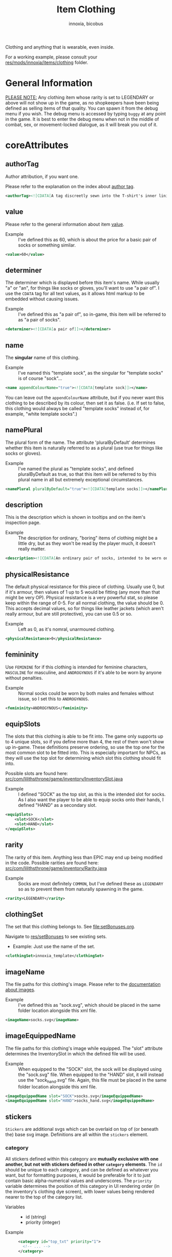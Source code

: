 # -*- ispell-change-dictionary: english; -*-
#+TITLE: Item Clothing
#+AUTHOR: innoxia, bicobus

Clothing and anything that is wearable, even inside.

For a working example, please consult your [[https://github.com/Innoxia/liliths-throne-public/tree/dev/res/mods/innoxia/items/clothing][res/mods/innoxia/items/clothing]]
folder.

* General Information

_PLEASE NOTE:_ Any clothing item whose rarity is set to LEGENDARY or above will
not show up in the game, as no shopkeepers have been being defined as selling
items of that quality. You can spawn it from the debug menu if you wish. The
debug menu is accessed by typing =buggy= at any point in the game. It is best to
enter the debug menu when not in the middle of combat, sex, or movement-locked
dialogue, as it will break you out of it.

* coreAttributes

** authorTag

Author attribution, if you want one.

Please refer to the explanation on the index about [[file:index.org::#author-tags][author tag]].

#+BEGIN_SRC xml
<authorTag><![CDATA[A tag discreetly sewn into the T-shirt's inner lining informs you that it was made by 'Innoxia'.]]></authorTag>
#+END_SRC

** value

Please refer to the general information about item [[file:index.org::#value][value]].

- Example :: I've defined this as 60, which is about the price for a basic pair
  of socks or something similar.

#+BEGIN_SRC xml
<value>60</value>
#+END_SRC

** determiner
:PROPERTIES:
:CUSTOM_ID: determiner
:END:

The determiner which is displayed before this item's name. While usually "a" or
"an", for things like socks or gloves, you'll want to use "a pair of". I use the
~CDATA~ tag for all text values, as it allows html markup to be embedded without
causing issues.

- Example :: I've defined this as "a pair of", so in-game, this item will be
  referred to as "a pair of socks".

#+BEGIN_SRC xml
<determiner><![CDATA[a pair of]]></determiner>
#+END_SRC

** name

The *singular* name of this clothing.

- Example :: I've named this "template sock", as the singular for "template
  socks" is of course "sock"...

#+BEGIN_SRC xml
<name appendColourName="true"><![CDATA[template sock]]></name>
#+END_SRC

You can leave out the ~appendColourName~ attribute, but if you never want this
clothing to be described by its colour, then set it as false. (i.e. If set to
false, this clothing would always be called "template socks" instead of, for
example, "white template socks".)

** namePlural

The plural form of the name. The attribute 'pluralByDefault' determines whether
this item is naturally referred to as a plural (use true for things like socks
or gloves).

- Example :: I've named the plural as "template socks", and defined
  pluralByDefault as true, so that this item will be referred to by this plural
  name in all but extremely exceptional circumstances.

#+BEGIN_SRC xml
<namePlural pluralByDefault="true"><![CDATA[template socks]]></namePlural>
#+END_SRC

** description

This is the description which is shown in tooltips and on the item's inspection
page.

- Example :: The description for ordinary, "boring" items of clothing might be a
  little dry, but as they won't be read by the player much, it doesn't really
  matter.

#+BEGIN_SRC xml
<description><![CDATA[An ordinary pair of socks, intended to be worn on the feet in order to absorb perspiration and provide both insulation and comfort. A silly person may choose to wear them on their hands...]]></description>
#+END_SRC

** physicalResistance

The default physical resistance for this piece of clothing. Usually use 0, but
if it's armour, then values of 1 up to 5 would be fitting (any more than that
might be very OP). Physical resistance is a very powerful stat, so please keep
within the range of 0-5. For all normal clothing, the value should be 0. This
accepts decimal values, so for things like leather jackets (which aren't really
armour, but are still protective), you can use 0.5 or so.

- Example :: Left as 0, as it's nomral, unarmoured clothing.

#+BEGIN_SRC xml
<physicalResistance>0</physicalResistance>
#+END_SRC

** femininity

Use ~FEMININE~ for if this clothing is intended for feminine characters,
~MASCULINE~ for masculine, and ~ANDROGYNOUS~ if it's able to be worn by anyone
without penalties.

- Example :: Normal socks could be worn by both males and females without issue,
  so I set this to ~ANDROGYNOUS~.

#+BEGIN_SRC xml
<femininity>ANDROGYNOUS</femininity>
#+END_SRC

** equipSlots

The slots that this clothing is able to be fit into. The game only supports up
to 4 unique slots, so if you define more than 4, the rest of them won't show up
in-game. These definitions preserve ordering, so use the top one for the most
common slot to be fitted into. This is especially important for NPCs, as they
will use the top slot for determining which slot this clothing should fit into.

Possible slots are found here:
[[https://github.com/Innoxia/liliths-throne-public/blob/dev/src/com/lilithsthrone/game/inventory/InventorySlot.java][src/com/lilithsthrone/game/inventory/InventorySlot.java]]

- Example :: I defined "SOCK" as the top slot, as this is the intended slot for
  socks. As I also want the player to be able to equip socks onto their hands, I
  defined "HAND" as a secondary slot.

#+BEGIN_SRC xml
<equipSlots>
	<slot>SOCK</slot>
	<slot>HAND</slot>
</equipSlots>
#+END_SRC

** rarity

The rarity of this item. Anything less than EPIC may end up being modified in
the code. Possible rarities are found here:
[[https://github.com/Innoxia/liliths-throne-public/blob/dev/src/com/lilithsthrone/game/inventory/Rarity.java][src/com/lilithsthrone/game/inventory/Rarity.java]]

- Example :: Socks are most definitely ~COMMON~, but I've defined these as
  ~LEGENDARY~ so as to prevent them from naturally spawning in the game.

#+BEGIN_SRC xml
<rarity>LEGENDARY</rarity>
#+END_SRC

** clothingSet

The set that this clothing belongs to. See [[file:setBonuses.org]].

Navigate to [[https://github.com/Innoxia/liliths-throne-public/tree/dev/res/setBonuses][res/setBonuses]] to see existing sets.

- Example: Just use the name of the set.

#+BEGIN_SRC xml
<clothingSet>innoxia_template</clothingSet>
#+END_SRC

** imageName

The file paths for this clothing's image. Please refer to the [[file:index.org::#item-image][documentation
about images]].

- Example :: I've defined this as "sock.svg", which should be placed in the same
  folder location alongside this xml file.

#+BEGIN_SRC xml
<imageName>socks.svg</imageName>
#+END_SRC

** imageEquippedName

The file paths for this clothing's image while equipped. The "slot" attribute
determines the InventorySlot in which the defined file will be used.

- Example :: When equipped to the "SOCK" slot, the sock will be displayed using
  the "sock.svg" file. When equipped to the "HAND" slot, it will instead use the
  "sock_hand.svg" file. Again, this file must be placed in the same folder
  location alongside this xml file.

#+BEGIN_SRC xml
<imageEquippedName slot="SOCK">socks.svg</imageEquippedName>
<imageEquippedName slot="HAND">socks_hand.svg</imageEquippedName>
#+END_SRC

** stickers

~Stickers~ are additional svgs which can be overlaid on top of (or beneath the)
base svg image. Definitions are all within the ~stickers~ element.

*** category

All stickers defined within this category are *mutually exclusive with one
another, but not with stickers defined in other ~category~ elements*. The ~id~
should be unique to each category, and can be defined as whatever you want, but
for formatting purposes, it would be preferable for it to just contain basic
alpha-numerical values and underscores. The ~priority~ variable determines the
position of this category in UI rendering order (in the inventory's clothing dye
screen), with lower values being rendered nearer to the top of the category
list.

- Variables ::
  * id (string)
  * priority (integer)

- Example ::
  #+BEGIN_SRC xml
  <category id="top_txt" priority="1">
    <!-- ... -->
  </category>
  #+END_SRC

**** categoryName

This is used in-game as the title for this sticker category in the sticker
application menu UI. As such, please try to make this human-readable.

- Example ::
  #+BEGIN_SRC xml
  <categoryName><![CDATA[Top Text]]></categoryName>
  #+END_SRC

**** sticker

A sticker element. Each sticker are exclusive with other stickers present in the
same category. Stickers of different cagetories can be combined.

The ~id~ element should be unique to stickers within this category element.
Define this variable to ~none~ (lit.) to give to the player the ability to leave
the selection blank.

The ~priority~ variable determines the position of this sticker in UI rendering
order (in the inventory's clothing dye screen), with lower values being rendered
nearer to the left of the buttons list. A ~priority~ of ~0~ will set the sticker
at the top of the list, regardless of it's position in your xml file.

~defaultSticker~ defines whether this sticker is applied to this clothing item
by default when spawned in.

~zLayer~ defines the rendering z-layer priority. These ~zLayer~ values are
compared against one another when rendering, with higher values being drawn on
top of stickers with lower values. *The base svg has a zLayer value of 0*,
meaning that negative values will be drawn beneath the base svg. Defining
~zLayer~ as 0 is not advised (although it is handled by always being drawn on
top of the base layer).

~colourDisabled~ and ~colourSelected~ are optional variables which you can use
to define the colour of the text within the button used to select this sticker
in the clothing dye UI. You can leave these blank or delete them entirely to use
default button colours. The default values, if you were to define them using
these variables, would look like: ~colourDisabled="TEXT_GREY"
colourSelected="GENERIC_GOOD"~

*Note:* If you do not define an [[#sticker-imageName][~imageName~]] sub-element, or if you leave it
blank, the default selected colour will be =TEXT_GREY= instead of
=GENERIC_GOOD=.

Available colours can be found here: https://github.com/Innoxia/liliths-throne-public/blob/dev/src/com/lilithsthrone/utils/colours/PresetColour.java

You can also define custom colours instead of a PresetColour id, in which case
you *must* use a standard RGB hex code as the value.

e.g. ~colourDisabled="777777" colourSelected="57DB7E"~

- Variables ::
  * id (string)
  * priority (integer)
  * defaultSticker (boolean)
  * zlayer (integer)
  * colourDisabled (constant)
  * colourSelected (constant)

- Example ::
  #+BEGIN_SRC xml
  <sticker id="rental" priority="1" defaultSticker="true" zLayer="1" colourDisabled="" colourSelected="">
    <!-- ... -->
  </sticker>
  <sticker id="dommy" priority="2" defaultSticker="false" zLayer="1">
    <!-- ... -->
  </sticker>
  #+END_SRC

***** stickerName

This is used in-game as the title for this sticker's button in the sticker
application menu UI. As such, please try to make this human-readable.

- Example ::
  #+BEGIN_SRC xml
  <stickerName><![CDATA[Rental]]></stickerName>
  #+END_SRC

***** namePrefix

Define a ~namePrefix~ to add a prefix to the base clothing's name when this
sticker is applied.

The ~priority~ variable defines the order in which multiple sticker ~namePrefix~
are displayed. A *lower value* means they will be *displayed first*. This can be
left undefined.

- Variables ::
  * priority (integer)

- Example ::
  #+BEGIN_SRC xml
  <namePrefix priority="1"><![CDATA[Rental]]></namePrefix>
  #+END_SRC

***** namePostfix

Exactly the same as [[namePrefix][~namePrefix~]], but the text is appended after the base
clothing name.

***** descriptionmodification

You can set whether this sticker should define a new description for the
clothing.

If ~fullReplacement~ is true, then the clothing's description is completely
replaced with ~descriptionModification~ while this sticker is applied. If
~fullReplacement~ is false, then it is appended to the base clothing description
(so long as another sticker has not applied a ~fullReplacement~).

The ~priority~ element defines in what order the description appending is
performed, or, if ~fullReplacement~ is true for multiple active stickers, which
sticker's description has priority.

- Variables ::
  * fullReplacement (boolean)
  * priority (integer)

- Example ::
  #+BEGIN_SRC xml
  <descriptionModification fullReplacement="false" priority="1"><![CDATA[<i>Rental </i>]]></descriptionModification>
  #+END_SRC

***** imageName
:PROPERTIES:
:CUSTOM_ID: sticker-imageName
:END:

The path name for this sticker, which should be in the same folder location as
this xml file.

The ~slot~ variable can be omitted, in which case the default slot for the
clothing item is used.

If the clothing can be equipped into multiple slots, you don't *need* to define
an ~imageName~ element for every slot, but if you don't, the game will end up
using any of your defined ~imageName~ at random (which is not a problem if you
only define one ~imageName~ that's suitable for any of the clothing's base
~imageName~).

The ~zLayer~ attribute defines the rendering order for this svg image. You do
not need to define this attribute, as if it is missing, this svg will use the
sticker's ~zLayer~ attribute which you've already defined up above in the root
~sticker~ element. I have included it here just as an example.

**Note:** You can add as many ~imageName~ elements as you like.

- Variables ::
  * zLayer (interger)
  * slot (constant)

- Example ::
  #+BEGIN_SRC xml
  <imageName zLayer="1" slot="TORSO_UNDER">text_rental.svg</imageName>
  #+END_SRC


***** itemTagsAdded

If this sticker should add any ItemTags to the clothing, then you can define
them in here. Use =<tag>= elements within the ~itemTagsAdded~ element (e.g.
=<tag>SOLD_BY_NYAN</tag>=) using ~ItemTag~ names as defined here:
https://github.com/Innoxia/liliths-throne-public/blob/dev/src/com/lilithsthrone/game/inventory/ItemTag.java

- Example ::
  #+BEGIN_SRC xml
  <itemTagsAdded>
    <tag>SOLD_BY_NYAN</tag>
  </itemTagsAdded>
  #+END_SRC

***** itemTagsRemoved

If this sticker should remove any ~ItemTags~ to the clothing, then you can
define them in here. Use =<tag>= elements in the same manner as [[itemTagsAdded][~itemTagsAdded~]].

*Warning:* /If you define either a single sticker or multiple stickers to have/
/conflicting tag behaviour -- i.e. both adding and removing identical tags --,/
/then behaviour is undefined and you will end up with the ~ItemTag~ applied or/
/removed at random./

***** unavailabilityText

Sticker are available to be used by the player by default, but if you want there
to be requirements for using this sticker, then define this element as a =CDATA=
text element, with any non-whitespace text returned signalling to the game that
this sticker is unavailable. The returned text will be displayed to the player
in the button's tooltip, so it should describe why this sticker is unavailable.

You can define a ~showDisabledButton~ attribute, which by default is set to
true, and which defines whether or not this sticker's selection button is shown
to the player when disabled.

Please note that no ~npc~ tag can be used, as this clothing might not belong to
anyone.

- Variables ::
  * showDisabledButton (boolean)


An example where the player could only use the sticker while being feminine
would be:

#+BEGIN_SRC xml
<unavailabilityText showDisabledButton="true"><![CDATA[
	#IF(!pc.isFeminine())
	Only feminine characters can apply this sticker!
	#ENDIF
]]></unavailabilityText>
#+END_SRC

And for this example, the disabled button is not shown to the player, so there's
no need for an elaborate description, as the player will never see it:

#+BEGIN_SRC xml
<unavailabilityText showDisabledButton="false"><![CDATA[
	#IF(pc.getSubspeciesOverrideRace()!=RACE_DEMON && !pc.isFeminine())
		unavailable
	#ENDIF
]]></unavailabilityText>
#+END_SRC

***** availabilityText

The counterpart to [[unavailabilityText][~unavailabilityText~]], this text is shown when
[[unavailabilityText][~unavailabilityText~]] is returning an empty String, and therefore this sticker is
available. Use a =CDATA= text element.

Counterpart examples to the two above:

#+BEGIN_SRC xml
<availabilityText><![CDATA[
	You have unlocked this sticker due to being feminine!
]]></availabilityText>

<availabilityText><![CDATA[
	#IF(pc.getSubspeciesOverrideRace()==RACE_DEMON)
		You have unlocked this sticker due to being a demon!
	#ELSE
		You have unlocked this sticker due to being feminine!
	#ENDIF
]]></availabilityText>
#+END_SRC

** echantmentLimit

How many enchantments can be fit into this item. It's typically best to let the
game handle the default number of enchantments, which typically results in 100.

- Example :: I have not defined this, as I'll let the game keep the 100
  enchantments default value.

Using default value
#+BEGIN_SRC xml
<enchantmentLimit/>
#+END_SRC

Using custom value
#+BEGIN_SRC xml
<enchantmentLimit>100</enchantmentLimit>
#+END_SRC

** effects

The default effects that this clothing spawns in with. To know what to put in
here, it would probably be easiest to enchant clothing in your game, save the
game, then copy over that clothing's 'effects' in your save file.

- Example :: The first defined effect will give +3 to physical damage, while the
  second will give the wearer the masturbation fetish while worn.

#+BEGIN_SRC xml
<effects>
	<effect itemEffectType="CLOTHING" limit="0" potency="MAJOR_BOOST" primaryModifier="CLOTHING_ATTRIBUTE" secondaryModifier="DAMAGE_PHYSICAL" timer="0"/>
	<effect itemEffectType="CLOTHING" limit="0" potency="MAJOR_BOOST" primaryModifier="TF_MOD_FETISH_BEHAVIOUR" secondaryModifier="TF_MOD_FETISH_MASTURBATION" timer="0"/>
</effects>
#+END_SRC

** blockedPartsList

This section determines how the clothing interacts with other clothing and the
wearer's body.

- Example :: I've defined this section as being the one to be used when equipped
  to the "SOCK" slot.
  #+BEGIN_SRC xml -r
<blockedPartsList slot="SOCK">
	<blockedParts> (ref:bprts)
		<displacementType>REMOVE_OR_EQUIP</displacementType>
		<clothingAccessRequired>
			<clothingAccess>FEET</clothingAccess>
		</clothingAccessRequired>
		<blockedBodyParts>
			<bodyPart>FEET</bodyPart>
		</blockedBodyParts>
		<clothingAccessBlocked/>
		<concealedSlots/>
	</blockedParts>
</blockedPartsList>
  #+END_SRC

This is another section to determines how the clothing interacts with other
clothing and the wearer's body.

- Example :: I've defined this section as being the one to be used when equipped
  to the "HAND" slot.
  #+BEGIN_SRC xml
<blockedPartsList slot="HAND">
	<blockedParts>
		<displacementType>REMOVE_OR_EQUIP</displacementType>
		<clothingAccessRequired>
			<clothingAccess>FINGERS</clothingAccess>
		</clothingAccessRequired>
		<blockedBodyParts/>
		<clothingAccessBlocked/>
		<concealedSlots/>
	</blockedParts>
</blockedPartsList>
  #+END_SRC

*** blockedParts
:PROPERTIES:
:CUSTOM_ID: blocked-parts
:END:

You can add as many [[(bprts)][blockedParts]] elements as you like, but they should each have
a different [[displacementType][displacementType]], and *there should be at least one, of type*
~REMOVE_OR_EQUIP~.

*** displacementType
:PROPERTIES:
:CUSTOM_ID: displacement-type
:END:

If this clothing is displaced in the following way (in this case, by being
removed), then the [[blockedBodyParts][blockedBodyParts]], [[clothingAccessBlocked][clothingAccessBlocked]], and
[[concealedSlots][concealedSlots]] will all be revealed. If multiple [[blockedParts][blockedParts]] block or
conceal the same slot, only one ~blockedParts~ needs to be displaced to reveal
it. (e.g. If a pair of trousers has =UNZIPS= and =PULLS_DOWN= displacementTypes,
and both of these contain the ~concealedSlots~ ~slot~ =PENIS=, then the penis
will be revealed if either =UNZIPS= or =PULLS_DOWN= is activated.)

A full list of displacementTypes can be found here:
[[https://github.com/Innoxia/liliths-throne-public/blob/dev/src/com/lilithsthrone/game/inventory/clothing/DisplacementType.java][src/com/lilithsthrone/game/inventory/clothing/DisplacementType.java]]

*** clothingAccessRequired
:PROPERTIES:
:CUSTOM_ID: clothing-access-required
:END:

The access required to perform this [[displacementType][displacementType]].

~clothingAccess~ values can be found here:
[[https://github.com/Innoxia/liliths-throne-public/blob/dev/src/com/lilithsthrone/game/inventory/clothing/ClothingAccess.java][src/com/lilithsthrone/game/inventory/clothing/ClothingAccess.java]]

*** blockedBodyParts
:PROPERTIES:
:CUSTOM_ID: blocked-body-parts
:END:

The body parts that are blocked by this [[displacementType][displacementType]].

~bodyPart~ values can be found here:
[[https://github.com/Innoxia/liliths-throne-public/blob/dev/src/com/lilithsthrone/game/character/body/CoverableArea.java][src/com/lilithsthrone/game/character/body/CoverableArea.java]]

*** clothingAccessBlocked
:PROPERTIES:
:CUSTOM_ID: clothing-access-blocked
:END:
The access that this [[displacementType][displacementType]] blocks. Again, clothingAccess values can
be found here: [[https://github.com/Innoxia/liliths-throne-public/blob/dev/src/com/lilithsthrone/game/inventory/clothing/ClothingAccess.java][src/com/lilithsthrone/game/inventory/clothing/ClothingAccess.java]]

This element must contain a list of tag ~clothingAccess~ for values inserted
here.

- Example ::
  #+BEGIN_SRC xml
  <clothingAccess>MOUTH</clothingAccess>
  #+END_SRC

*** concealedSlots
:PROPERTIES:
:CUSTOM_ID: concealed-slots
:END:

The slots that this 'displacementType' conceals. Possible slots are found here:
[[https://github.com/Innoxia/liliths-throne-public/blob/dev/src/com/lilithsthrone/game/inventory/InventorySlot.java][src/com/lilithsthrone/game/inventory/InventorySlot.java]]

You can also use a preset list by adding an attribute named "values" to this
element (an example -- "CS Example" -- is in the [[blockedParts][~blockedParts~]] section below
this one). The preset lists that you can use are found here:
[[https://github.com/Innoxia/liliths-throne-public/blob/dev/src/com/lilithsthrone/game/inventory/clothing/PresetConcealmentLists.java][src/com/lilithsthrone/game/inventory/clothing/PresetConcealmentLists.java]]

Use the tag ~slot~ for values inserted here.

- Example ::
  #+BEGIN_SRC xml
  <slot>HEAD</slot>
  #+END_SRC

** incompatibleSlots

 Inventory slots that are incompatible with this clothing. The game's swimsuit
 makes use of this, and, while fitting into the =CHEST= slot, also blocks
 =GROIN= and =STOMACH=. Possible slots are found here:
 https://github.com/Innoxia/liliths-throne-public/blob/master/src/com/lilithsthrone/game/inventory/InventorySlot.java

- Example :: You need to define an ~incompatibleSlots~ element for each slot
  that the clothing can be equipped into, so here, I've defined an empty one for
  "SOCK", and another empty one for "HAND".
- Example 2 :: If you want to add slots, then use the element like so (which
  would block the FINGER slot when equipped into the WRIST slot):

#+BEGIN_SRC xml
<incompatibleSlots slot="WRIST">
	<slot>FINGER</slot>
</incompatibleSlots>
<incompatibleSlots slot="SOCK"/>
<incompatibleSlots slot="HAND"/>
#+END_SRC

** colours

Please consult the relevant [[file:index.org::#colours][documentation]].

Your clothing can be coloured any way you like, but if you'd like the player to
be able to dye your clothing, you can specify available colours here.
=primaryColours=, =secondaryColours=, and =tertiaryColours= can all spawn in as
a default colour, while their 'Dye' counterparts are only available if the
player chooses to dye the clothing in that colour. The game detects specific
colour values, and recolours them to the value chosen by the player. These
values are as follows:

Colour types can be found in the files present in the following folder:
[[https://github.com/Innoxia/liliths-throne-public/blob/dev/src/com/lilithsthrone/utils/colours][src/com/lilithsthrone/utils/colours]]

*Important:* please use the ~Colour~ values that start with ~CLOTHING_~.

#+BEGIN_SRC xml
<primaryColours recolouringAllowed="true" values="JUST_WHITE"/>
<primaryColoursDye values="ALL"/>
<secondaryColours values="JUST_BLACK"/>
<secondaryColoursDye values="ALL"/>
<tertiaryColours values="JUST_WHITE"/>
<tertiaryColoursDye>
	<colour>CLOTHING_WHITE</colour>
	<colour>CLOTHING_BLACK</colour>
	<colour>CLOTHING_GREY</colour>
	<colour>CLOTHING_RED</colour>
	<!-- ... -->
	<colour>CLOTHING_PINK_LIGHT</colour>
</tertiaryColoursDye>
#+END_SRC

*** customColours
You can define any number of custom colours to replace the shades you've
coloured your svg with.

#+BEGIN_SRC xml
<customColours>
	<customColour copyColourIndex="0" c0="#6C5353" c1="#916F6F" c2="#AC9393" c3="#C8B7B7" c4="#E3DBDB">
		<defaultColours>
			<colour>CLOTHING_GREY</colour> <!-- The colours which this clothing should spawn in with. -->
		</defaultColours>
		<extraColours values="ALL"/> <!-- The colours which this clothing can be dyed to. -->
	</customColour>
</customColours>
#+END_SRC

** patterns

This section details how to define patterns. If your svg file does not have a
~patternLayer~ defined, you can safely delete this whole section:

+ ~defaultPatterns~ :: lists the patterns that this clothing can spawn with.
  - ~patternChance~ :: is the chance that this clothing will spawn with a
    pattern. Values are from 0 to 1, and should end with an "f". i.e. 0.5f is a
    50% chance, 0.75f is 75%, 0.1275 is 12.75%, etc.
  - ~colourNameDerivedFromPattern~ :: sets whether the pattern's primary colour
    should be used for the clothing's name, instead of the "colour" value. i.e.
    If set to ~true~, then a green+black tiger-striped item of clothing would be
    called "green", even if the base colour was something else.
+ ~pattern~ :: Pattern values can be found as svg file names in the folder
  ~res/patterns~

#+BEGIN_SRC xml
<defaultPatterns patternChance="0" colourNameDerivedFromPattern="false"> 
	<pattern>camo</pattern>
</defaultPatterns>
#+END_SRC

*** patternPrimaryColours, patternSecondaryColours, and patternTertiaryColours

Colours work the same as explained in the [[colours][colours]] section.

#+BEGIN_SRC xml
<patternPrimaryColours>
	<colour>CLOTHING_GREEN</colour>
</patternPrimaryColours>
<patternSecondaryColours values="ALL"/>
<patternTertiaryColours/>
#+END_SRC

*** customPatternColours

Custom pattern colours can be defined just like the customColours up above.

#+BEGIN_SRC xml
<customPatternColours/>
#+END_SRC

** itemTags

These tags determine where in the world your clothing can be found, and what
special attributes your clothing should have. Possible tags are found here:
[[https://github.com/Innoxia/liliths-throne-public/blob/dev/src/com/lilithsthrone/game/inventory/ItemTag.java][src/com/lilithsthrone/game/inventory/ItemTag.java]]

~itemTags~ without a =slot= defined will have these tags added to every
equippable slot. Should only be used for generic tags like those related to
which vendors sell it.

~itemTags~ with a =slot= defined will have these tags applied ONLY when the
clothing is equipped into that slot. In this example, equipping the socks onto
your hands hinders arm movement. This is not entirely logical, and I added this
just for demonstration purposes.

#+BEGIN_SRC xml
<itemTags>
	<tag>NOT_FOR_SALE</tag>
</itemTags>
<itemTags slot="HAND">
	<tag>HINDERS_ARM_MOVEMENT</tag>
</itemTags>
#+END_SRC

* sexAttributesSelf
:PROPERTIES:
:CUSTOM_ID: sex-attributes-self
:END:

See the ~res/clothing/innoxia/buttPLugs/butt_plug.xml~ file for a working
example of this element.

These are the sex attributes applicable to the wearer (i.e. when inserted in the
wearer's orifices or when the wearer is penetrating this clothing type. Mainly
used for insertable dildos.)

#+BEGIN_SRC xml
	<sexAttributesSelf>
		<penetration>
			<length>15</length>
			<girth>5</girth>
			<modifiers>
				<mod>VEINY</mod>
			</modifiers>
		</penetration>
		<orifice>
			<depth>0</depth>
			<capacity>0</capacity>
			<elasticity>3</elasticity>
			<plasticity>3</plasticity>
			<wetness>0</wetness>
			<modifiers>
				<mod>PUFFY</mod>
			</modifiers>
		</orifice>
	</sexAttributesSelf>
#+END_SRC
** penetration
+ length :: value in cm
+ grith :: 0-6 corresponding to ~PenetrationGirth Enum~ values
+ modifiers :: For adding modifiers, add =mod= tags containing
  ~PenetrationModifier Enum~ values
** orifice
*Warning!* As of /v0.3.7/, orifice sex toy support is not fully implemented into
the game!

+ depth :: value in cm
+ capacity :: value in cm, corresponding to the diameter of the orifice
+ elasticity :: 0-7 corresponding to ~OrificeElasticity Enum~ values
+ plasticity :: 0-7 corresponding to ~OrificePlasticity Enum~ values
+ wetness :: 0-7 corresponding to ~Wetness Enum~ values
+ modifiers :: list of =mod= tags, each containing ~OrificeModifier Enum~ values

* sexAttributesOther
:PROPERTIES:
:CUSTOM_ID: sex-attributes-other
:END:

These are the sex attributes applicable to someone who is interacting with the
wearer (i.e. the penetration/orifice which is available for people other than
the wearer. Mainly used for strap-on dildos.)

See the ~res/clothing/norin/strapless_dildo/strapless_dildo.xml~ file for a
working example of the following excerpt.

For an explanation of the effects of the different sub elements, please refer to
[[#sex-attributes-self][sexAttributesSelf]].


#+BEGIN_SRC xml
<sexAttributesOther>
	<penetration>
		<length>25</length>
		<girth>3</girth>
		<modifiers/>
	</penetration>
	<orifice/>
</sexAttributesOther>
#+END_SRC

* replacementText

The following sections are for defining the descriptions of displacing or
replacing your clothing. The attribute =type= defines which ~DisplacementType~
your descriptions are applied to. For standard equipping and unequipping, use
~REMOVE_OR_EQUIP~. Types can be found here:
[[https://github.com/Innoxia/liliths-throne-public/blob/dev/src/com/lilithsthrone/game/inventory/clothing/DisplacementType.java][src/com/lilithsthrone/game/inventory/clothing/DisplacementType.java]]

- Example :: This is the equip text for when socks are equipped to the =SOCK=
  slot:

  #+BEGIN_SRC xml
<replacementText slot="SOCK" type="REMOVE_OR_EQUIP">
	<self>
		<![CDATA[[npc.Name] [npc.verb(pull)] the socks on to cover [npc.her] [npc.feet].]]>
	</self>
	<other>
		<![CDATA[[npc.Name] [npc.verb(pull)] the socks onto [npc2.namePos] [npc2.feet].]]>
	</other>
	<otherRough>
		<![CDATA[[npc.Name] roughly [npc.verb(pull)] the socks onto [npc2.namePos] [npc2.feet].]]>
	</otherRough>
</replacementText>
  #+END_SRC

- Example :: This is the equip text for when socks are equipped to the "HAND"
  slot:
  #+BEGIN_SRC xml
<replacementText slot="HAND" type="REMOVE_OR_EQUIP">
	<self>
		<![CDATA[[npc.Name] [npc.verb(pull)] the socks on to cover [npc.her] [npc.hands].]]>
	</self>
	<other>
		<![CDATA[[npc.Name] [npc.verb(pull)] the socks onto [npc2.namePos] [npc2.hands].]]>
	</other>
	<otherRough>
		<![CDATA[[npc.Name] roughly [npc.verb(pull)] the socks onto [npc2.namePos] [npc2.hands].]]>
	</otherRough>
</replacementText>
   #+END_SRC

* displacementText
This section is used for removal and displacement.

- Example :: This is the unequip text for when socks are removed from the "SOCK"
  slot:
  #+BEGIN_SRC xml
<displacementText slot="SOCK" type="REMOVE_OR_EQUIP">
	<self>
		<![CDATA[[npc.Name] [npc.verb(pull)] off [npc.her] socks.]]>
	</self>
	<other>
		<![CDATA[[npc.Name] [npc.verb(pull)] off [npc2.namePos] socks.]]>
	</other>
	<otherRough>
		<![CDATA[[npc.Name] roughly [npc.verb(pull)] off [npc2.namePos] socks.]]>
	</otherRough>
</displacementText>
  #+END_SRC

- Example :: This is the unequip text for when socks are removed from the "HAND"
  slot:
  #+BEGIN_SRC xml
<displacementText slot="HAND" type="REMOVE_OR_EQUIP">
	<self>
		<![CDATA[[npc.Name] [npc.verb(pull)] the socks from off of [npc.her] [npc.hands].]]>
	</self>
	<other>
		<![CDATA[[npc.Name] [npc.verb(pull)] the socks from off of [npc2.namePos] [npc2.hands].]]>
	</other>
	<otherRough>
		<![CDATA[[npc.Name] roughly [npc.verb(pull)] the socks from off of [npc2.namePos] [npc2.hands].]]>
	</otherRough>
</displacementText>
  #+END_SRC
